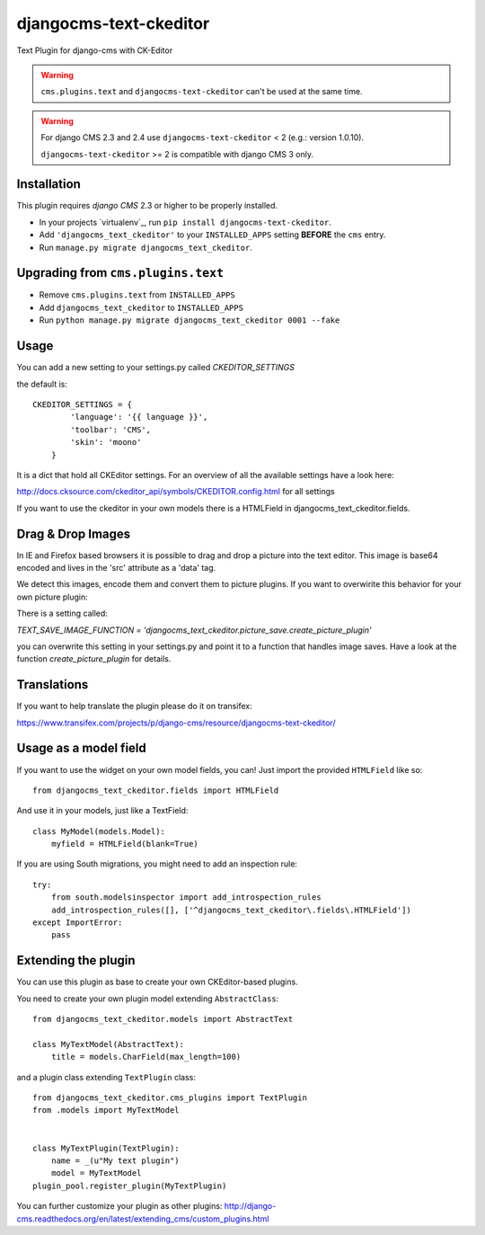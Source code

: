djangocms-text-ckeditor
=======================

Text Plugin for django-cms with CK-Editor

.. WARNING::
   ``cms.plugins.text`` and ``djangocms-text-ckeditor`` can't be used at the same time.

.. WARNING::
   For django CMS 2.3 and 2.4 use ``djangocms-text-ckeditor`` < 2 (e.g.: version 1.0.10).

   ``djangocms-text-ckeditor`` >= 2 is compatible with django CMS 3 only.


Installation
------------

This plugin requires `django CMS` 2.3 or higher to be properly installed.

* In your projects `virtualenv`_, run ``pip install djangocms-text-ckeditor``.
* Add ``'djangocms_text_ckeditor'`` to your ``INSTALLED_APPS`` setting **BEFORE** the ``cms`` entry.
* Run ``manage.py migrate djangocms_text_ckeditor``.



Upgrading from ``cms.plugins.text``
-----------------------------------

* Remove ``cms.plugins.text`` from ``INSTALLED_APPS``
* Add ``djangocms_text_ckeditor`` to ``INSTALLED_APPS``
* Run ``python manage.py migrate djangocms_text_ckeditor 0001 --fake``


Usage
-----

You can add a new setting to your settings.py called `CKEDITOR_SETTINGS`

the default is::

    CKEDITOR_SETTINGS = {
	    'language': '{{ language }}',
	    'toolbar': 'CMS',
	    'skin': 'moono'
	}

It is a dict that hold all CKEditor settings. For an  overview of all the available settings have a look here:

http://docs.cksource.com/ckeditor_api/symbols/CKEDITOR.config.html for all settings

If you want to use the ckeditor in your own models there is a HTMLField in djangocms_text_ckeditor.fields.

Drag & Drop Images
------------------

In IE and Firefox based browsers it is possible to drag and drop a picture into the text editor.
This image is base64 encoded and lives in the 'src' attribute as a 'data' tag.

We detect this images, encode them and convert them to picture plugins.
If you want to overwirite this behavior for your own picture plugin:

There is a setting called:

`TEXT_SAVE_IMAGE_FUNCTION = 'djangocms_text_ckeditor.picture_save.create_picture_plugin'` 

you can overwrite this setting in your settings.py and point it to a function that handles image saves.
Have a look at the function `create_picture_plugin` for details.


Translations
------------

If you want to help translate the plugin please do it on transifex:

https://www.transifex.com/projects/p/django-cms/resource/djangocms-text-ckeditor/


Usage as a model field
----------------------

If you want to use the widget on your own model fields, you can! Just import the provided ``HTMLField`` like so:

::

    from djangocms_text_ckeditor.fields import HTMLField

And use it in your models, just like a TextField:

::

    class MyModel(models.Model):
        myfield = HTMLField(blank=True)

If you are using South migrations, you might need to add an inspection rule:

::

    try:
        from south.modelsinspector import add_introspection_rules
        add_introspection_rules([], ['^djangocms_text_ckeditor\.fields\.HTMLField'])
    except ImportError:
        pass
        
Extending the plugin
--------------------

You can use this plugin as base to create your own CKEditor-based plugins.

You need to create your own plugin model extending ``AbstractClass``:

::

    from djangocms_text_ckeditor.models import AbstractText

    class MyTextModel(AbstractText):
        title = models.CharField(max_length=100)

and a plugin class extending ``TextPlugin`` class:

::

    from djangocms_text_ckeditor.cms_plugins import TextPlugin
    from .models import MyTextModel
    
    
    class MyTextPlugin(TextPlugin):
        name = _(u"My text plugin")
        model = MyTextModel
    plugin_pool.register_plugin(MyTextPlugin)

You can further customize your plugin as other plugins: http://django-cms.readthedocs.org/en/latest/extending_cms/custom_plugins.html


